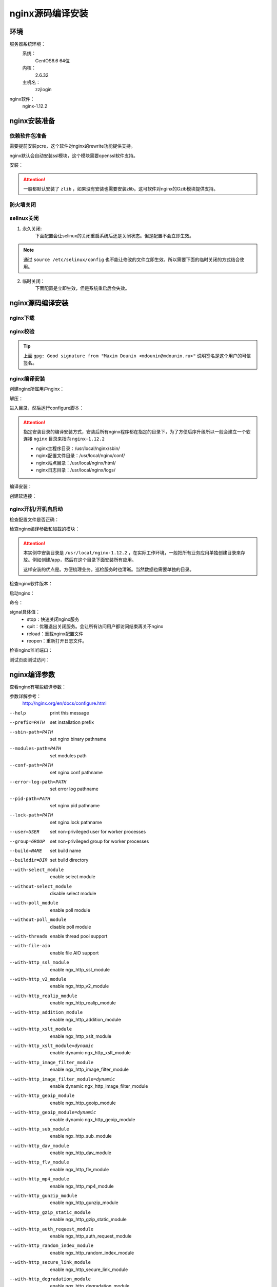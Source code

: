 
.. _nginx-sourceinstall:

======================================================================================================================================================
nginx源码编译安装
======================================================================================================================================================



环境
======================================================================================================================================================


服务器系统环境：
    系统：
        CentOS6.6 64位
    内核：
        2.6.32
    主机名：
        zzjlogin
nginx软件：
    nginx-1.12.2

.. code-block:: bash
    :linenos:

    [root@zzjlogin ~]# hostname
    zzjlogin
    [root@zzjlogin ~]# uname -a
    Linux zzjlogin 2.6.32-504.el6.x86_64 #1 SMP Wed Oct 15 04:27:16 UTC 2014 x86_64 x86_64 x86_64 GNU/Linux
    [root@zzjlogin ~]# uname -r
    2.6.32-504.el6.x86_64
    [root@zzjlogin ~]# cat /etc/redhat-release
    CentOS release 6.6 (Final)

    [root@zzjlogin ~]# cat /proc/version
    Linux version 2.6.32-504.el6.x86_64 (mockbuild@c6b9.bsys.dev.centos.org) (gcc version 4.4.7 20120313 (Red Hat 4.4.7-11) (GCC) ) #1 SMP Wed Oct 15 04:27:16 UTC 2014



nginx安装准备
======================================================================================================================================================


依赖软件包准备
------------------------------------------------------------------------------------------------------------------------------------------------------

需要提前安装pcre，这个软件对nginx的rewrite功能提供支持。

nginx默认会自动安装ssl模块，这个模块需要openssl软件支持。


安装：

.. code-block:: bash
    :linenos:

    [root@zzjlogin ~]# yum install pcre pcre-devel openssl openssl-devel -y


.. attention::
    一般都默认安装了 ``zlib`` ，如果没有安装也需要安装zlib。这可软件对nginx的Gzib模块提供支持。


防火墙关闭
------------------------------------------------------------------------------------------------------------------------------------------------------

.. code-block:: bash
    :linenos:

    [root@zzjlogin ~]# /etc/init.d/iptables status
    Table: filter
    Chain INPUT (policy ACCEPT)
    num  target     prot opt source               destination         
    1    ACCEPT     all  --  0.0.0.0/0            0.0.0.0/0           state RELATED,ESTABLISHED 
    2    ACCEPT     icmp --  0.0.0.0/0            0.0.0.0/0           
    3    ACCEPT     all  --  0.0.0.0/0            0.0.0.0/0           
    4    ACCEPT     tcp  --  0.0.0.0/0            0.0.0.0/0           state NEW tcp dpt:22 
    5    REJECT     all  --  0.0.0.0/0            0.0.0.0/0           reject-with icmp-host-prohibited 

    Chain FORWARD (policy ACCEPT)
    num  target     prot opt source               destination         
    1    REJECT     all  --  0.0.0.0/0            0.0.0.0/0           reject-with icmp-host-prohibited 

    Chain OUTPUT (policy ACCEPT)
    num  target     prot opt source               destination         

    [root@zzjlogin ~]# /etc/init.d/iptables stop
    iptables: Setting chains to policy ACCEPT: filter          [  OK  ]
    iptables: Flushing firewall rules:                         [  OK  ]
    iptables: Unloading modules:                               [  OK  ]
    [root@zzjlogin ~]# chkconfig iptables off

selinux关闭
------------------------------------------------------------------------------------------------------------------------------------------------------


1. 永久关闭:
    下面配置会让selinux的关闭重启系统后还是关闭状态。但是配置不会立即生效。

.. note::
    通过 ``source /etc/selinux/config`` 也不能让修改的文件立即生效。所以需要下面的临时关闭的方式结合使用。

.. code-block:: bash
    :linenos:

    [root@zzjlogin ~]# sed -i 's/SELINUX=enforcing/SELINUX=disabled/' /etc/selinux/config
    [root@zzjlogin ~]# grep SELINUX /etc/selinux/config
    # SELINUX= can take one of these three values:
    SELINUX=disabled
    # SELINUXTYPE= can take one of these two values:
    SELINUXTYPE=targeted

2. 临时关闭：
    下面配置是立即生效，但是系统重启后会失效。

.. code-block:: bash
    :linenos:

    [root@zzjlogin ~]# getenforce
    Enforcing
    [root@zzjlogin ~]# setenforce 0
    [root@zzjlogin ~]# getenforce
    Permissive



nginx源码编译安装
======================================================================================================================================================

nginx下载
------------------------------------------------------------------------------------------------------------------------------------------------------

.. code-block:: bash
    :linenos:

    [root@zzjlogin ~]# mkdir /data/tools -p
    [root@zzjlogin ~]# cd /data/tools/
    [root@zzjlogin tools]# wget http://nginx.org/download/nginx-1.12.2.tar.gz



nginx校验
------------------------------------------------------------------------------------------------------------------------------------------------------


.. code-block:: bash
    :linenos:

    [root@zzjlogin tools]# wget http://nginx.org/download/nginx-1.12.2.tar.gz.asc
    [root@zzjlogin tools]# ll
    total 964
    -rw-r--r--. 1 root root 981687 Oct 17  2017 nginx-1.12.2.tar.gz
    -rw-r--r--. 1 root root    455 Oct 17  2017 nginx-1.12.2.tar.gz.asc


    [root@zzjlogin tools]# wget http://nginx.org/keys/aalexeev.key

    [root@zzjlogin tools]# wget http://nginx.org/keys/is.key

    [root@zzjlogin tools]# wget http://nginx.org/keys/mdounin.key

    [root@zzjlogin tools]# wget http://nginx.org/keys/maxim.key

    [root@zzjlogin tools]# wget http://nginx.org/keys/sb.key


    [root@zzjlogin tools]# gpg --import *.key                  
    gpg: key F5806B4D: public key "Andrew Alexeev <andrew@nginx.com>" imported
    gpg: key A524C53E: public key "Igor Sysoev <igor@sysoev.ru>" imported
    gpg: key 2C172083: public key "Maxim Konovalov <maxim@FreeBSD.org>" imported
    gpg: key A1C052F8: public key "Maxim Dounin <mdounin@mdounin.ru>" imported
    gpg: key 7BD9BF62: "nginx signing key <signing-key@nginx.com>" not changed
    gpg: key 7ADB39A8: public key "Sergey Budnevitch <sb@waeme.net>" imported
    gpg: Total number processed: 6
    gpg:               imported: 5  (RSA: 3)
    gpg:              unchanged: 1
    gpg: no ultimately trusted keys found
    [root@zzjlogin tools]# gpg --verify nginx-1.12.2.tar.gz.asc nginx-1.12.2.tar.gz
    gpg: Signature made Tue Oct 17 21:18:21 2017 CST using RSA key ID A1C052F8
    gpg: Good signature from "Maxim Dounin <mdounin@mdounin.ru>"
    gpg: WARNING: This key is not certified with a trusted signature!
    gpg:          There is no indication that the signature belongs to the owner.
    Primary key fingerprint: B0F4 2533 73F8 F6F5 10D4  2178 520A 9993 A1C0 52F8


.. tip::
    上面 ``gpg: Good signature from "Maxim Dounin <mdounin@mdounin.ru>"`` 说明签名是这个用户的可信签名。

nginx编译安装
------------------------------------------------------------------------------------------------------------------------------------------------------

创建nginx所属用户nginx：


.. code-block:: bash
    :linenos:

    [root@zzjlogin tools]# useradd nginx -s /sbin/nologin -M


解压：


.. code-block:: bash
    :linenos:

    [root@zzjlogin tools]# tar xf nginx-1.12.2.tar.gz

进入目录，然后运行configure脚本：


.. code-block:: bash
    :linenos:

    [root@zzjlogin tools]# cd nginx-1.12.2           
    [root@zzjlogin nginx-1.12.2]# ./configure --prefix=/usr/local/nginx-1.12.2 --user=nginx --group=nginx --with-http_stub_status_module --with-http_ssl_module

.. attention::
    指定安装目录的编译安装方式，安装后所有nginx程序都在指定的目录下，为了方便后序升级所以一般会建立一个软连接 ``nginx`` 目录来指向 ``nginx-1.12.2``

    - nginx主程序目录：/usr/local/nginx/sbin/
    - nginx配置文件目录：/usr/local/nginx/conf/
    - nginx站点目录：/usr/local/nginx/html/
    - nginx日志目录：/usr/local/nginx/logs/

编译安装：


.. code-block:: bash
    :linenos:
    
    [root@zzjlogin nginx-1.12.2]# make && make install


创建软连接：


.. code-block:: bash
    :linenos:

    [root@zzjlogin nginx-1.12.2]# ln -s /usr/local/nginx-1.12.2 /usr/local/nginx


nginx开机/开机自启动
------------------------------------------------------------------------------------------------------------------------------------------------------



检查配置文件是否正确：


.. code-block:: bash
    :linenos:

    [root@zzjlogin ~]# /usr/local/nginx/sbin/nginx -t
    nginx: the configuration file /usr/local/nginx-1.12.2/conf/nginx.conf syntax is ok
    nginx: configuration file /usr/local/nginx-1.12.2/conf/nginx.conf test is successful

检查nginx编译参数和加载的模块：


.. code-block:: bash
    :linenos:

    [root@zzjlogin ~]# /usr/local/nginx/sbin/nginx -V
    nginx version: nginx/1.12.2
    built by gcc 4.4.7 20120313 (Red Hat 4.4.7-11) (GCC) 
    built with OpenSSL 1.0.1e-fips 11 Feb 2013
    TLS SNI support enabled
    configure arguments: --prefix=/usr/local/nginx-1.12.2 --user=nginx --group=nginx --with-http_stub_status_module --with-http_ssl_module

.. attention::
    本实例中安装目录是 ``/usr/local/nginx-1.12.2`` ，在实际工作环境，一般把所有业务应用单独创建目录来存放。例如创建/app，然后在这个目录下面安装所有应用。

    这样安装的优点是。方便梳理业务。巡检服务时也清晰。当然数据也需要单独的目录。

检查nginx软件版本：


.. code-block:: bash
    :linenos:

    [root@zzjlogin ~]# /usr/local/nginx/sbin/nginx -v
    nginx version: nginx/1.12.2

启动nginx：


.. code-block:: bash
    :linenos:

    [root@zzjlogin ~]# /usr/local/nginx/sbin/nginx


命令：

.. code-block:: bash
    :linenos:

    nginx -s signal

signal具体值：
    - stop：快速关闭nginx服务
    - quit：优雅退出关闭服务。会让所有访问用户都访问结束再关不nginx
    - reload：重载nginx配置文件
    - reopen：重新打开日志文件。

检查nginx监听端口：

.. code-block:: bash
    :linenos:

    [root@zzjlogin ~]# ss -lntup
    Netid State      Recv-Q Send-Q                          Local Address:Port                            Peer Address:Port 
    udp   UNCONN     0      0                                           *:68                                         *:*      users:(("dhclient",958,5))
    tcp   LISTEN     0      128                                        :::22                                        :::*      users:(("sshd",1197,4))
    tcp   LISTEN     0      128                                         *:22                                         *:*      users:(("sshd",1197,3))
    tcp   LISTEN     0      100                                       ::1:25                                        :::*      users:(("master",1301,13))
    tcp   LISTEN     0      100                                 127.0.0.1:25                                         *:*      users:(("master",1301,12))
    tcp   LISTEN     0      128                                         *:80                                         *:*      users:(("nginx",4109,6),("nginx",4110,6))

    [root@zzjlogin ~]# lsof -i :80
    COMMAND  PID  USER   FD   TYPE DEVICE SIZE/OFF NODE NAME
    nginx   4109  root    6u  IPv4  20007      0t0  TCP *:http (LISTEN)
    nginx   4110 nginx    6u  IPv4  20007      0t0  TCP *:http (LISTEN)


测试页面测试访问：


.. code-block:: bash
    :linenos:

    [root@zzjlogin ~]# curl 192.168.161.132



nginx编译参数
======================================================================================================================================================

查看nginx有哪些编译参数：

.. code-block:: bash
    :linenos:

    [root@zzjlogin nginx-1.12.2]# ./configure --help

参数详解参考：
    http://nginx.org/en/docs/configure.html


--help                                      print this message
--prefix=PATH                               set installation prefix
--sbin-path=PATH                            set nginx binary pathname
--modules-path=PATH                         set modules path
--conf-path=PATH                            set nginx.conf pathname
--error-log-path=PATH                       set error log pathname
--pid-path=PATH                             set nginx.pid pathname
--lock-path=PATH                            set nginx.lock pathname
--user=USER                                 set non-privileged user for worker processes
--group=GROUP                               set non-privileged group for worker processes
--build=NAME                                set build name
--builddir=DIR                              set build directory
--with-select_module                        enable select module
--without-select_module                     disable select module
--with-poll_module                          enable poll module
--without-poll_module                       disable poll module
--with-threads                              enable thread pool support
--with-file-aio                             enable file AIO support
--with-http_ssl_module                      enable ngx_http_ssl_module
--with-http_v2_module                       enable ngx_http_v2_module
--with-http_realip_module                   enable ngx_http_realip_module
--with-http_addition_module                 enable ngx_http_addition_module
--with-http_xslt_module                     enable ngx_http_xslt_module
--with-http_xslt_module=dynamic             enable dynamic ngx_http_xslt_module
--with-http_image_filter_module             enable ngx_http_image_filter_module
--with-http_image_filter_module=dynamic     enable dynamic ngx_http_image_filter_module
--with-http_geoip_module                    enable ngx_http_geoip_module
--with-http_geoip_module=dynamic            enable dynamic ngx_http_geoip_module
--with-http_sub_module                      enable ngx_http_sub_module
--with-http_dav_module                      enable ngx_http_dav_module
--with-http_flv_module                      enable ngx_http_flv_module
--with-http_mp4_module                      enable ngx_http_mp4_module
--with-http_gunzip_module                   enable ngx_http_gunzip_module
--with-http_gzip_static_module              enable ngx_http_gzip_static_module
--with-http_auth_request_module             enable ngx_http_auth_request_module
--with-http_random_index_module             enable ngx_http_random_index_module
--with-http_secure_link_module              enable ngx_http_secure_link_module
--with-http_degradation_module              enable ngx_http_degradation_module
--with-http_slice_module                    enable ngx_http_slice_module
--with-http_stub_status_module              enable ngx_http_stub_status_module
--without-http_charset_module               disable ngx_http_charset_module
--without-http_gzip_module                  disable ngx_http_gzip_module
--without-http_ssi_module                   disable ngx_http_ssi_module
--without-http_userid_module                disable ngx_http_userid_module
--without-http_access_module                disable ngx_http_access_module
--without-http_auth_basic_module            disable ngx_http_auth_basic_module
--without-http_autoindex_module             disable ngx_http_autoindex_module
--without-http_geo_module                   disable ngx_http_geo_module
--without-http_map_module                   disable ngx_http_map_module
--without-http_split_clients_module          disable ngx_http_split_clients_module
--without-http_referer_module               disable ngx_http_referer_module
--without-http_rewrite_module               disable ngx_http_rewrite_module
--without-http_proxy_module                 disable ngx_http_proxy_module
--without-http_fastcgi_module               disable ngx_http_fastcgi_module
--without-http_uwsgi_module                 disable ngx_http_uwsgi_module
--without-http_scgi_module                  disable ngx_http_scgi_module
--without-http_memcached_module             disable ngx_http_memcached_module
--without-http_limit_conn_module            disable ngx_http_limit_conn_module
--without-http_limit_req_module             disable ngx_http_limit_req_module
--without-http_empty_gif_module             disable ngx_http_empty_gif_module
--without-http_browser_module               disable ngx_http_browser_module
--without-http_upstream_hash_module         disable ngx_http_upstream_hash_module
--without-http_upstream_ip_hash_module      disable ngx_http_upstream_ip_hash_module
--without-http_upstream_least_conn_module   disable ngx_http_upstream_least_conn_module
--without-http_upstream_keepalive_module    disable ngx_http_upstream_keepalive_module
--without-http_upstream_zone_module         disable ngx_http_upstream_zone_module
--with-http_perl_module                     enable ngx_http_perl_module
--with-http_perl_module=dynamic             enable dynamic ngx_http_perl_module
--with-perl_modules_path=PATH               set Perl modules path
--with-perl=PATH                            set perl binary pathname
--http-log-path=PATH                        set http access log pathname
--http-client-body-temp-path=PATH           set path to store http client request body temporary files
--http-proxy-temp-path=PATH                 set path to store http proxy temporary files
--http-fastcgi-temp-path=PATH               set path to store http fastcgi temporary files
--http-uwsgi-temp-path=PATH                 set path to store http uwsgi temporary files
--http-scgi-temp-path=PATH                  set path to store http scgi temporary files
--without-http                              disable HTTP server
--without-http-cache                        disable HTTP cache
--with-mail                                 enable POP3/IMAP4/SMTP proxy module
--with-mail=dynamic                         enable dynamic POP3/IMAP4/SMTP proxy module
--with-mail_ssl_module                      enable ngx_mail_ssl_module
--without-mail_pop3_module                  disable ngx_mail_pop3_module
--without-mail_imap_module                  disable ngx_mail_imap_module
--without-mail_smtp_module                  disable ngx_mail_smtp_module
--with-stream                               enable TCP/UDP proxy module
--with-stream=dynamic                       enable dynamic TCP/UDP proxy module
--with-stream_ssl_module                    enable ngx_stream_ssl_module
--with-stream_realip_module                 enable ngx_stream_realip_module
--with-stream_geoip_module                  enable ngx_stream_geoip_module
--with-stream_geoip_module=dynamic          enable dynamic ngx_stream_geoip_module
--with-stream_ssl_preread_module            enable ngx_stream_ssl_preread_module
--without-stream_limit_conn_module          disable ngx_stream_limit_conn_module
--without-stream_access_module              disable ngx_stream_access_module
--without-stream_geo_module                 disable ngx_stream_geo_module
--without-stream_map_module                 disable ngx_stream_map_module
--without-stream_split_clients_module       disable ngx_stream_split_clients_module
--without-stream_return_module              disable ngx_stream_return_module
--without-stream_upstream_hash_module       disable ngx_stream_upstream_hash_module
--without-stream_upstream_least_conn_module disable ngx_stream_upstream_least_conn_module
--without-stream_upstream_zone_module       disable ngx_stream_upstream_zone_module
--with-google_perftools_module              enable ngx_google_perftools_module
--with-cpp_test_module                      enable ngx_cpp_test_module
--add-module=PATH                           enable external module
--add-dynamic-module=PATH                   enable dynamic external module
--with-compat                               dynamic modules compatibility
--with-cc=PATH                              set C compiler pathname
--with-cpp=PATH                             set C preprocessor pathname
--with-cc-opt=OPTIONS                       set additional C compiler options
--with-ld-opt=OPTIONS                       set additional linker options
--with-cpu-opt=CPU                          build for the specified CPU, valid values:
                                            pentium, pentiumpro, pentium3, pentium4,
                                            athlon, opteron, sparc32, sparc64, ppc64
--without-pcre                              disable PCRE library usage
--with-pcre                                 force PCRE library usage
--with-pcre=DIR                             set path to PCRE library sources
--with-pcre-opt=OPTIONS                     set additional build options for PCRE
--with-pcre-jit                             build PCRE with JIT compilation support
--with-zlib=DIR                             set path to zlib library sources
--with-zlib-opt=OPTIONS                     set additional build options for zlib
--with-zlib-asm=CPU                         use zlib assembler sources optimized
                                            for the specified CPU, valid values:
                                            pentium, pentiumpro
--with-libatomic                            force libatomic_ops library usage
--with-libatomic=DIR                        set path to libatomic_ops library sources
--with-openssl=DIR                          set path to OpenSSL library sources
--with-openssl-opt=OPTIONS                  set additional build options for OpenSSL
--with-debug                                enable debug logging

nginx编译优化安装参数
======================================================================================================================================================




